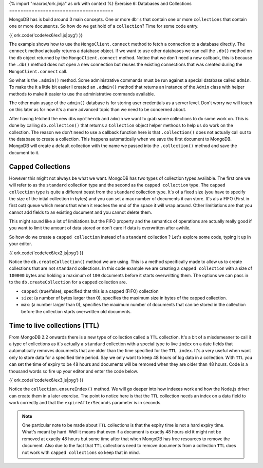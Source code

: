 {% import "macros/ork.jinja" as ork with context %}
Exercise 6: Databases and Collections
=====================================

MongoDB has is build around 3 main concepts. One or more ``db's`` that contain one or more ``collections`` that contain one or more ``documents``. So how do we get hold of a ``collection``? Time for some code entry.

{{ ork.code('code/ex6/ex1.js|pyg') }}

The example shows how to use the ``MongoClient.connect`` method to fetch a connection to a database directly. The ``connect`` method actually returns a database object. If we want to use other databases we can call the ``.db()`` method on the ``db`` object returned by the ``MongoClient.connect`` method. Notice that we don't need a new callback, this is because the ``.db()`` method does not open a new connection but reuses the existing connections that was created during the ``MongoClient.connect`` call.

So what is the ``.admin()`` method. Some administrative commands must be run against a special database called ``admin``. To make the it a little bit easier I created an ``.admin()`` method that returns an instance of the ``Admin`` class with helper methods to make it easier to use the administrative commands available.

The other main usage of the ``admin()`` database is for storing user credentials as a server level. Don't worry we will touch on this later as for now it's a more advanced topic than we need to be concerned about.

After having fetched the new dbs ``myotherdb`` and ``admin`` we want to grab some collections to do some work on. This is done by calling ``db.collection()`` that returns a ``Collection`` object helper methods to help us do work on the collection. The reason we don't need to use a callback function here is that ``.collection()`` does not actually call out to the database to create a collection. This happens automatically when we save the first document to MongoDB. MongoDB will create a default collection with the name we passed into the ``.collection()`` method and save the document to it.

Capped Collections
------------------

However this might not always be what we want. MongoDB has two types of collection types available. The first one we will refer to as the ``standard`` collection type and the second as the ``capped collection`` type. The ``capped collection`` type is quite a different beast from the ``standard`` collection type. It's of a fixed size (you have to specify the size of the intial collection in bytes) and you can set a max number of documents it can store. It's als a FIFO (First in first out) queue which means that when it reaches the end of the space it will wrap around. Other limitiations are that you cannot add fields to an existing document and you cannot delete them.

This might sound like a lot of limitiations but the FIFO property and the semantics of operations are actually really good if you want to limit the amount of data stored or don't care if data is overwritten after awhile.

So how do we create a ``capped collection`` instead of a ``standard`` collection ? Let's explore some code, typing it up in your editor.

{{ ork.code('code/ex6/ex2.js|pyg') }}

Notice the ``db.createCollection()`` method we are using. This is a method specifically made to allow us to create collections that are not ``standard`` collections. In this code example we are creating a ``capped collection`` with a size of ``100000`` bytes and holding a maximum of ``100`` documents before it starts overwritting them. The options we can pass in to the ``db.createCollection`` for a capped collection are.

* ``capped``: (true/false), specified that this is a capped (FIFO) collection
* ``size``: (a number of bytes larger than 0), specifies the maximum size in bytes of the capped collection.
* ``max``: (a number larger than 0), specifies the maximum number of documents that can be stored in the collection before the collection starts overwritten old documents.

Time to live collections (TTL)
------------------------------

From MongoDB 2.2 onwards there is a new type of collection called a ``TTL`` collection. It's a bit of a misdemeaner to call it a type of collections as it's actually a ``standard`` collection with a special type to live ``index`` on a date fields that automatically removes documents that are older than the time specified for the ``TTL index``. It's a very useful when want only to store data for a specified time period. Say we only want to keep 48 hours of log data in a collection. With ``TTL`` you can set the time of expiry to be 48 hours and documents will be removed when they are older than 48 hours. Code is a thousand words so fire up your editor and enter the code below.

{{ ork.code('code/ex6/ex3.js|pyg') }}

Notice the ``collection.ensureIndex()`` method. We will go deeper into how indexes work and how the Node.js driver can create them in a later exercise. The point to notice here is that the ``TTL`` collection needs an index on a data field to work correctly and that the ``expireAfterSeconds`` parameter is in seconds.

.. NOTE::

    One particular note to be made about ``TTL`` collections is that the expiry time is not a hard expiry time. What's meant by hard. Well it means that even if a document is exactly 48 hours old it might not be removed at exactly 48 hours but some time after that when MongoDB has free resources to remove the document. Also due to the fact that ``TTL`` collections need to remove documents from a collection ``TTL`` does not work with ``capped collections`` so keep that in mind.



